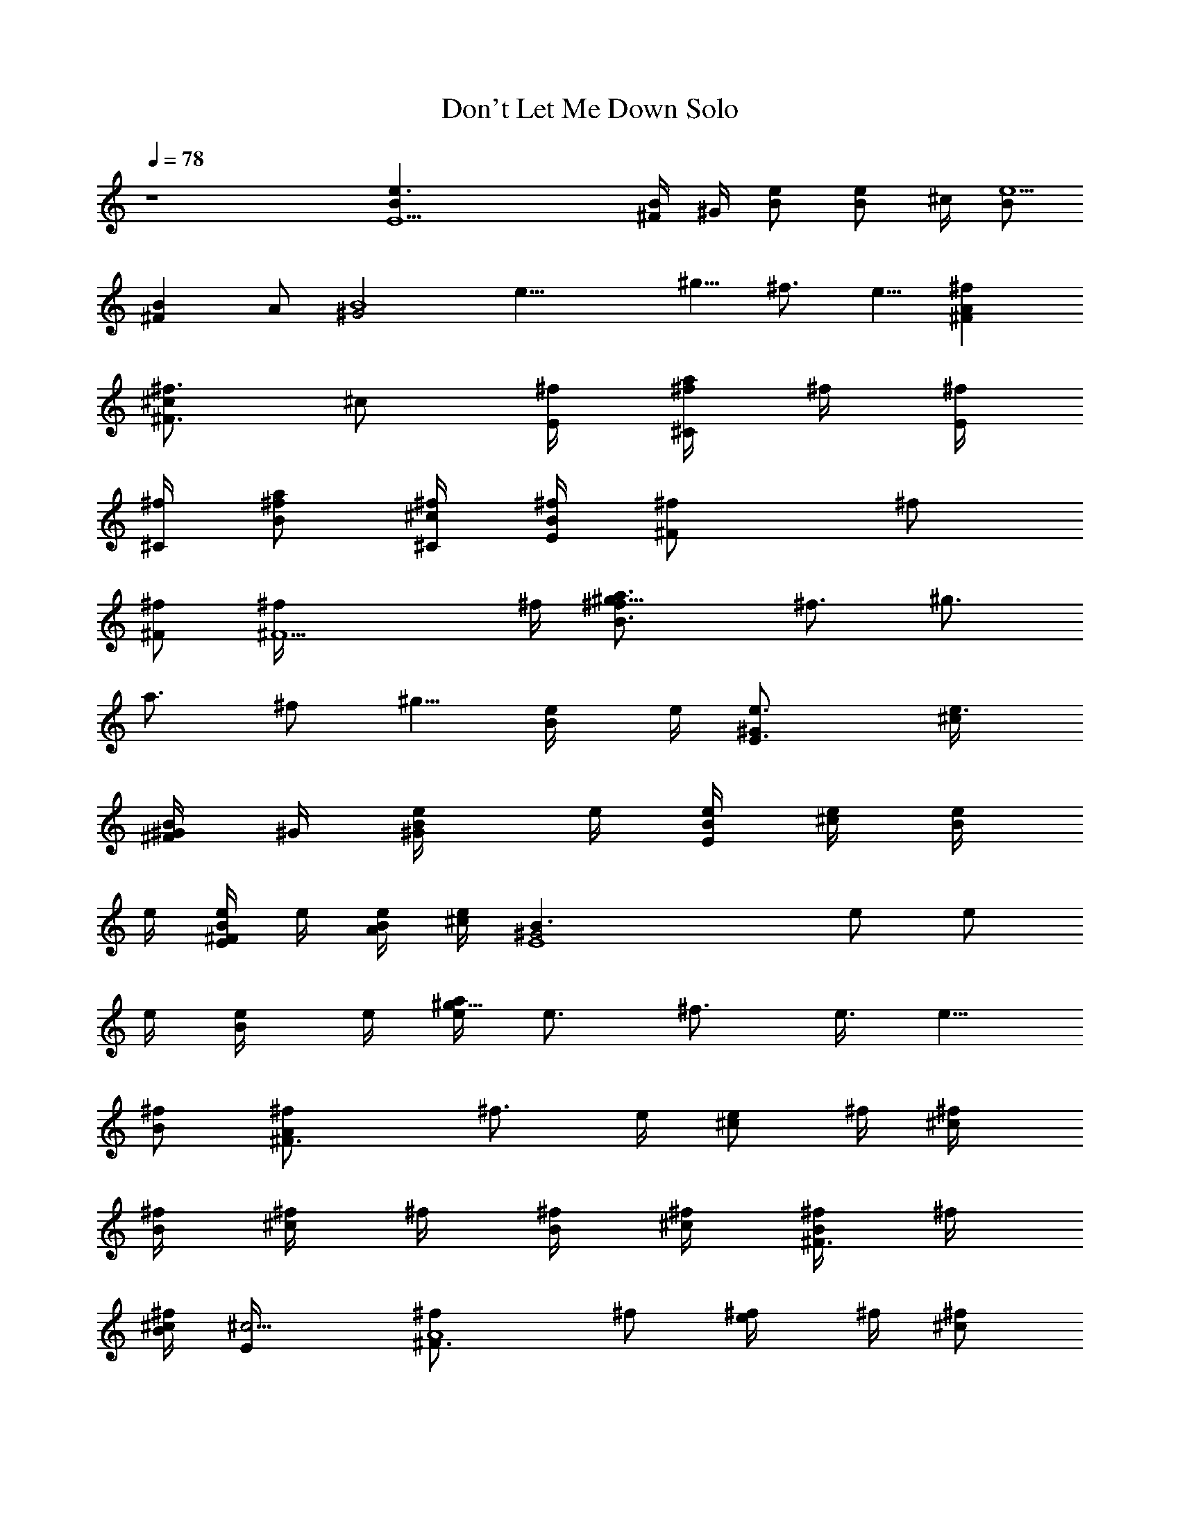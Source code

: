 X:1
T:Don't Let Me Down Solo
N:Lennon/McCartney
Z:Transcribed by Durinsbane with the use of LotRO MIDI Player:http://lotro.acasylum.com/midi
L:1/4
Q:78
K:C
z4 [E5Be3/2] [^F/4B/2] ^G/4 [B/2e/2] [B/2e/2z/4] ^c/4 [B/2e5/2]
[^FBz/2] A/2 [^G2B4z] [e19/8z] ^g5/8 ^f3/4 e5/8 [^FA^f]
[^c/2^F3/4^f3/4] [^c/2z/4] [E/4^f/4] [^f/4a/2^C/2] ^f/4 [^f/4E/4]
[^f/4^C/4] [^f/2a/2B/2] [^c/4^C/4^f/4] [B/4E/4^f/4] [^F^f/2] ^f/2
[^F/2^f/2] [^F5/2^f/4] ^f/4 [B3/2a3/4^f/2^g5/8] [^f3/4z/8] [^g3/4z/8]
[a3/4z/2] [^f/2z/8] [^g5/8z/8] [B/2e/4] e/4 [E3/2^Ge3/4] [e3/4^c/4]
[^F/4B/2^G/4] ^G/4 [B/2e/4^G/2] e/4 [e/4B/4E/2] [e/4^c/4] [e/4B/2]
e/4 [e/4^FB/2E/2] e/4 [B/4A/2e/4] [^c/4e/2] [E4^G2B3/2z/4] e/2 e/2
e/4 [B/2e/4] e/4 [e/4a/2^g5/8] [e3/4z3/8] [^f3/4z3/8] e3/8 [e5/8z/8]
[B/2^f/2] [^F3/2A^f/2] [^f3/4z/4] e/4 [e/2^c/2z/4] ^f/4 [^c/2^f/4]
[B/4^f/4] [^f/4^c/2] ^f/4 [^f/4B/4] [^f/4^c/4] [^f/4^F3/4B/2] ^f/4
[B/4^c/4^f/2] [^c5/4E/4] [^F3/2A4^f/2] ^f/2 [e/2^f/4] ^f/4 [^c/2^f/2]
[B3/2a3/4^f3/4^g5/8] [^g3/4z/8] [a3/4^f/2] [e/4z/8] [^g5/8z/8]
[B/2e/2] [E3/2e/4] [e3/4z/2] ^c/4 [^F/4B/2^c3/4e/4] [^G/4e/4]
[B/2e/4] [^G/4e/4] [e/4B/4^G/2] [e/4^c/4] [e/4B/2E/4] [e/4E/2]
[e/4^FB/2] [E/4e11/4] [B/4A/2^C/2] ^c/4 [E9/2^G/2B] [^G3/2z/2]
[B2z/2] ^c/2 [e9/4z/2] ^c/2 [B2z/2] ^G/2 [^F/2z/4] [^f/2z/4] [E/2z/4]
^f/4 [^F3/2^c^f/4E3/2] [^f/2z/4] [^C/2z/4] [^f/2z/4] [b/2e/2z/4]
[^f/2z/4] [^cbd^Cz/4] ^f/4 ^f/4 [^f/2z/4] [a/2^c/2^C/2z/4] [^f/2z/4]
[^C/2a/2^c/2^G/2z/4] ^f/4 [E/2^f/4A/2] [^f/2^F/4] [^F3/2A3/2z/4]
[^f/2E/4] [e/2^C/2z/4] [^f/2z/4] [e/2z/4] [^f/2z/4] [^cdE3/2z/4] ^f/4
^f/4 [^f/2z/4] [^c3/2z/4] [^f/2z/4] [B/2^F/2z/4] [e/2z/4]
[^C/2E/4^F/4] [e/2E/4] [E2b4^G4z/4] e/2 e/4 e/2 [B3/2e3/4] e/2
[e/2z/4] [B/2z/4] [e11/4z/4] ^D/2 [E9/2b5Bz/2] ^G/2 [B2z/2] ^c/2
[e9/4z/2] ^c/2 [B2z/2] ^G/2 [^F/2z/4] [^f/2z/4] [E/2z/4] ^f/4
[^F3/2^c^f/4] [^f/2z/4] [^C/2z/4] [^f/2z/4] [b/2e/2z/4] [^f/2z/4]
[^cbdEz/4] ^f/4 ^f/4 [^f/2z/4] [a/2^c/2^C/2z/4] ^f/4
[^C/2a/2^c/2^f/4^G/2] ^f/4 [E/2^f/4a/2A3/2^G/4] [^f/4^F/4]
[^F3/2^c/2^f/4] [^f/4E/4] [^c/2^f/4^C/2] ^f/4 [^c/2^f/4^C] [^f/2z/4]
[^c3/2B/2e/2z/4] ^f/4 [d^C^f/4] ^f/2 ^f/4 [B/2d^f/4^F/2] [e/2z/4]
[^C/2^D/2^F/4] [e/2E/4] [E2Bz/4] e/2 e/4 [B/2^ge/2] [B/2e/2] [Be/4]
[^c/2e/2] [e/4^g/4] [B/2e/4^g/2] e/4 [^D/2B/2e/2] [E4B2e3/4] e/4
[e9/4z] b3/4 ^f/2 [^f3/4^g3/4] [^F3/2A^f/4] ^f3/4 [^c/2^C3/4^f/4]
^f/4 [^c/2^f/4] [B/4^f/4] [^f/4^c/2^F/2] ^f/4 [^f/4E/4] [^f/4^F/4]
[^f/4a/2E/2] [^f/2z/4] [^c/4^F/4] [B/4E/4^f/2] [^F3/2^C4z/4] ^f/2
^f/4 [a/2^f/4] [^f/2z/4] [^F/2z/4] [^f3/4z/4] [B3/2b3/4z/2] [^f/2z/4]
[^F3/4^g/2z/4] [ez/4] [b3/4z/4] [B/2^F3/4] [E3/2e3/4] [e/4^g/4]
[^F/4B/2^G/4e/4] [^G/4e/4] [B/2e/4^G/2] e/4 [e/4B/4E/2] [e/4^c/4]
[e/4B/2^F/2] e/4 [e/2^FB/2E/2] [B/4A/2^C/2e/2] ^c/4 [E4^G2B3/2e/2]
e/4 e/4 e/2 [B/2e/2] [e/4B/2b3/4] [e5/4z/2] [^fa/2] [^g3/4z/4]
[B/2z/4] [^f3/4z/4] [^Fa3/4z/2] ^f/4 [^f/4a/4] [^F/2^c/2^f/4] ^f/4
[^c/2^f/4] [E/4^f/4] [^f/4^c/2] ^f/4 [^f/4E/4] [^f/4^F/4]
[^f/4a3/4E/2] [^f/2z/4] [B/4^c/4] [^c/4^F/4B/4^f/2] [^F3/2^c3/2z/4]
^f/4 ^f/4 [^f/2z/4] [e/2z/4] [^f3/4z/4] [^c5/4z/2] [B5/8e/2^f/2^g3/4]
[ez/8] [B3/4z/8] [^c5/4b/2] [^g3/4z/8] [B5/8z/8] e/2 [E3/2Be/4] e/4
e/4 [e/4^g/4] [^F/4B/2^c3/4e/4] [^G/4e/4] [B/4e/2] B/4 [e/4B/4^G/2]
[e/4^c/4] [e/4B/2E/4] [e/4E/2] [e7/2^FB/2z/4] E/4 [B/4A/2^C/2] ^c/4
[E4^G3/2B] [Bz/2] ^G/2 [Bz/2] e/2 [e/2B3/4] [e/2^G/4] [B3/4z/4]
[E^Ge/4] e/4 [e/2B/2] [e/2^G] [^de/2] [^Ge/4] e/4 e/2 [^cEe/2] e/2
[e/4^G] e/4 [B/2e/2] [^Ge/2B/2] [e/2^c/2] [^Ge/4] e/4 [e/2^f/2^c/2]
[^F/2^G/2^f/2B/2] [e/2^f/2^G/2] [BB,A^f/4] ^f/4 ^f/2 [^F/2B^f/2]
[^D^f/2] [B^f/4] ^f/4 [A/2^f/2] [^F^f/2] ^f/2 [^G/2^F^f/4] ^f/4
[E^f/2] [^D^f/2B/2] [^F/2^f/2B/4] [a3/4z/4] [^D/2A^f/4] ^f/4
[E/2^f/2a/4] [^g/2z/4] [^C/2^D/2^f/4] ^f/4 [^D/2^f/2] [BB,^D^f/4]
^f/4 ^f/2 [^F^f/2] [^D/2^f/2] [^D^f/4] ^f/4 [A/2^f/2] [^F^f/2] ^f/2
[^G/2A^f/4] ^f/4 [E^f/2] [B/2^f/2] [^F/2^f/2B/2z/4] [a3/4z/4]
[^D/2^F^f/4] ^f/4 [E/2e/2a/4] [^g3/4z/4] [^C/2Be/2] [^D/2e/4a/4]
[e/4^g/4] [E/2E,e/2] [E/2e/4] e/4 [E/4^F/4B/2^c/2e/4] [^F/4^G/4e/4]
[^G/2B/2e/4] e/4 [A/4B/4e/2] [A/4^c/4] [A/4B/2e4] A/4 [A/4^F/2B/2]
^G/4 [^F/2A/2] [E2^G2B4] [b3/4z/2] [^fz/4] a/2 [e3/4z/4] [^f3/4z/2]
[^F^Ca2z/4] ^f/4 ^f/4 ^f/4 [^c/2^F3/4^f/4] ^f/4 [^c/2^f/2z/4] B/4
[^f/4^c/2^C/2] ^f/4 [^f/4B/4] [^f/4^C/4] [^f/2^c/2B/2] [^c/4^C/4^f/2]
B/4 [^F3/2^f/4] ^f/4 ^f/2 [e/2^f3/4] [^F/2z/4] [^f/2z/4]
[B3/4^F2^g3/4z/4] [ez/2] [B3/4b/2] [e3/4^g3/4z/4] [B/2a/2]
[E3/2^Ge/4a3/4] e/4 e/4 [e/4^g/4] [^F/4B/2^G/4e/4] [^G/4e/4] [B/2e/4]
e/4 [e/4B/4E/2] [e/4^c/4] [e/4B/2^F/2] e/4 [e/4^FB/2E/2] [e/2z/4]
[B/4A/2^C/2] [^c/4e/4] [E3/2^G4B3/2e/4] e/2 e3/4 [B/2e/2]
[e5/4^f3/4b3/4] ^f/4 [^f3/4z/4] [e3/4z/4] [B/2z/4] ^f/4 [^F^f/4a3/4]
^f/4 ^f/4 [^f/4a/4] [^c/2^F3/4^f/2] [^c/2^f/4] [E/4^f/4] [^f/4^c/2]
^f/4 [^f/4B/4] [^f/4^c/4] [^f/2^F/2E/2] [B/4^F/4^f/4]
[^c/4a5/4B/4^f/4] [^F2^f/2] [^f3/4z/2] [^c/2z/4] [^f/2z/4] [^c/2z/4]
[ez/4] [B5/8^F2b3/4] B/8 [B5/8e3/4^g/2] [b3/4z/8] [B5/8z/8]
[^c3/4e/4] e/4 [E3/2e/4a3/4] e/4 e/4 [e/2^c/4] [^F/4B/2^c3/4]
[^G/4e/4] [B/4e/4] [B/4e/4] [e/4B/4^G/2] [e/4^c/4] [e/4B/2E/4]
[e/4E/2] [e3^FB/2z/4] E/4 [B/4A/2^C/2] ^c/4 [E9/2^G/2B] [^G9/2z/2]
[Bz/2] ^c/2 [e3/4z/2] ^f/4 [^f/2z/4] [B/2z/4] [^f/2z/4] [^c/2z/4]
[^f/2z/4] [^F/2z/4] [^f/2z/4] [E/2z/4] ^f/4 [^F3/2^c^f/4A/2] ^f/4
[^f/4^C/2] [^f/2z/4] [b/2e/2z/4] [^f/2z/4] [^cb=dEz/4] ^f/2 [^f/2z/4]
[a/2^c/2Az/4] [^f/2z/4] [^C/2a/2^c/2^G/2z/4] ^f/4 [E/2^f/4]
[^f/2A/2z/4] [^F3/2^C3/2z/4] [^f/4A/4] [e/2^f/4A/2] [^f/2z/4]
[e/2z/4] [^f/2z/4] [^cdA3/2z/4] e/2 [e/2z/4] [^c3/2E/2z/4] [e/2z/4]
[B/2^F/2z/4] e/4 [^C/2E/2e/2A/4] ^G/4 [E3/2^g4^G4e3/4] e/2 [e/2z/4]
[B3/2z/4] [e9/4z5/4] B/2 ^D/2 [E9/2e3Bz/2] ^G/2 [B3z/2] ^c/2 ^g/2
[^c/2z/4] [^f/2z/4] [e2z/4] [^f/2z/4] [^G/2z/4] [^f/2z/4] [Bz/4]
[^f/2z/4] [E/2z/4] ^f/4 [^F3/2^c^f/4A3/2] ^f/4 [^f/4^C/2] [^f/2z/4]
[b/2e/2z/4] ^f/4 [^cbdA^f/4] ^f/2 [^f/2z/4] [a/2^c/2^C/2z/4]
[^f/2z/4] [^C/2a/2^c/2^G/2z/4] ^f/4 [E/2^f/4a/2A/4^G/4] [^f/4A5/4]
[^F^c/2^f/4] [^f/4E/4] [^c/2^f/4^C/2] ^f/4 [^c/2^f/4^F] ^f/4
[^c3/2B/2e/4^f/4] [e/2z/4] [d^Cz/4] [e/2z/4] [E/2z/4] [e/2z/4]
[B/2dA/2z/4] e/4 [^C/2^D/2e/2A/4] E/4 [E2^G4e3/4] e/4 [e/4^g]
[e/2z/4] [B/2z/4] e/4 [Be3/4z/4] ^c/2 [e/4^g/4] [B/2e/2^g/2]
[^D/2B/2e/2] [E3/4B4e3/4] e/4 [e2z3/4] [^fz/4] ^g3/4 [^f3/4a/2]
[^g3/4z/4] ^f/4 ^f/4 [^F^C^f/4] ^f/4 ^f/4 [^f/2z/4] [^F/2^C3/4z/4]
^f/4 [^c/2^f/4] [B/4^f/4] [^f/4^c/2^F/2] ^f/4 [^f/4E/4] [^f/4^C/4]
[^f/4^c/2E/2] ^f/4 [^c/4^C/4^f/4] [B/4E/4^f/2] [^F3/2z/4] ^f3/4
[e/2^f/2] [^F5/4ez/2] [B3/2^g3/4z/2] [e3/4z/4] [^F5/4^g/2] [e/4b3/4]
[B/2e/4] e/4 [E3/2^Ge/4] e/4 [e/2z/4] ^g/4 [^F/4B/2^G/4e/4] [^G/4e/4]
[B/2e/2] [e/4B/4E/2] [e/4^c/4] [e/4B/2] e/4 [e/4^FB/2] e/4
[B/4A/2e/2] ^c/4 [E4^G2B3/2e3/4] e/2 [^fz/4] B/2 [e3/2z/4] ^f3/4 ^f/4
^f/4 [B/2^f/4] ^f/4 [^F^c^f/4] ^f/2 ^f/4 [a/2^F3/4^f/4] [^f/2z/4]
[^c/2z/4] [E/4^f/4] [^f/4^c/2] ^f/4 [^f/4E/4] [^f/4^F/4]
[^f/4^c/2E/2] [^f/2z/4] [B/4^c/4] [^c/4B/4^f3/4] [^F3/2^c3/2z/2] ^f/2
[ez/2] [^c5/2z/2] [B5/8^F3/4e3/4^g3/4] [B3/4z/8] [e/4b/2] e/4
[e/4b3/4z/8] [B5/8z/8] [a3/4e/4] e/4 [E3/2^Ge/2] e/4 [e/4^c/4]
[^F/4B/2^c3/4e/2] ^G/4 [B/2e/2z/4] ^G/4 [e/4B/4^G/2] [e/4^c/4]
[e/4B/2E/4] [e/4E/2] [e2^FB/2z/4] E/4 [B/4A/2^C/2] ^c/4 [E4^G2B2z]
[^f/2e] ^f/2 [e^f/2] [^g/2^f/4] ^f/4 [^g/4^f/2^c/2] e/4
[^c9/4^f/2z/4] e/4 [^F/2^f/4] ^f/4 [^F/2^f/2] [^F/2a/2^f/2z/4] ^g/4
[B/4^f/2] [^c/4e/4] [e/2^c/2^f/4] ^f/4 [e/4^f/4] [^f/4^c/4^g/4]
[e/4^f/4] [^f/4e/4] [e/2^F^c/2^f/2] [B/4^f/4] [^c/4^g/4^f/4]
[e/2^f/4] [^f3/4z/4] [^c/2e/2] [^F^g/4e/2] b/4 [^c/4b/4e/2] [^c/2z/4]
[^f/4^g/4e/4] [e/4^f/4] [B/2e/2z/4] ^c/4 [^D/2E/2e/2z/4] ^f/4 [Ee/4]
e/4 [^G/2e/2] [B/2b/2^c/2e/2^g7/4] [^c/2B/4e/2] [^G/2z/4] [e/2B/4]
B/4 [e/4B/4] [^g7/4^c/4e/4] [^c/4^G/4e/2] [B/4E/4] [^G/2E/4^C/4e/2]
E/4 [E3/2e/4] e/4 [^g3/2e/2] [B/2^f/2] [B/2^G/2^f/2] [e/4b3/4^f/2^g]
[^c/2z/4] [B/4^f/4] [^G/2b/4e/2^f/4] ^f/4 [E/4^f/4] [=F/2e/4^f/2]
[e3/4z/4] [^F/2^f/4] ^f/4 [^F/2e/2^f/4] ^f/4 [^c/4^F/2^f/2] ^c/4
[e/4^f/4] ^f/4 [e/4^F3/4^f/4] [^f/4e/4] [e/4^g/2^f/4] [^f/4a/4]
[e/4^f/4] ^f/4 [e/2^f/4] ^f/4 [e/2^f/4] ^f/4 [e/2^c/2^f/2]
[B/4^c/4^g3/4e/2] ^c/4 [e/2z/4] [^f/4^g/4] [^F/2^c/2^f/4e/4^g5/8] e/4
[^F/2^c/4e/4z/8] [^g3/4z/8] [^c/4b/4e/4] [^c/2e/4] [e/4z/8]
[^g5/8z/8] [B/4a/2^f/4e/2] [^D/4^c/4] [E/2B/2e/4] e/4 [E/2B/2e/2z/4]
^c/4 [^G/4^F/4B/4^c/2e/2] [B/4^G/4] [e/2B/2z/4] [^G/2z/4] [A/4B/4e/2]
[A/4^c/4^f/4] [A/4B/2e/2] [A/4^c/4] [A/2^FB/2e] [^D/2A/2E/2]
[E8^G8B8e8] 
